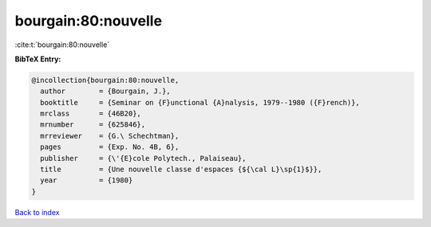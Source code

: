 bourgain:80:nouvelle
====================

:cite:t:`bourgain:80:nouvelle`

**BibTeX Entry:**

.. code-block:: bibtex

   @incollection{bourgain:80:nouvelle,
     author        = {Bourgain, J.},
     booktitle     = {Seminar on {F}unctional {A}nalysis, 1979--1980 ({F}rench)},
     mrclass       = {46B20},
     mrnumber      = {625846},
     mrreviewer    = {G.\ Schechtman},
     pages         = {Exp. No. 4B, 6},
     publisher     = {\'{E}cole Polytech., Palaiseau},
     title         = {Une nouvelle classe d'espaces {${\cal L}\sp{1}$}},
     year          = {1980}
   }

`Back to index <../By-Cite-Keys.html>`_
